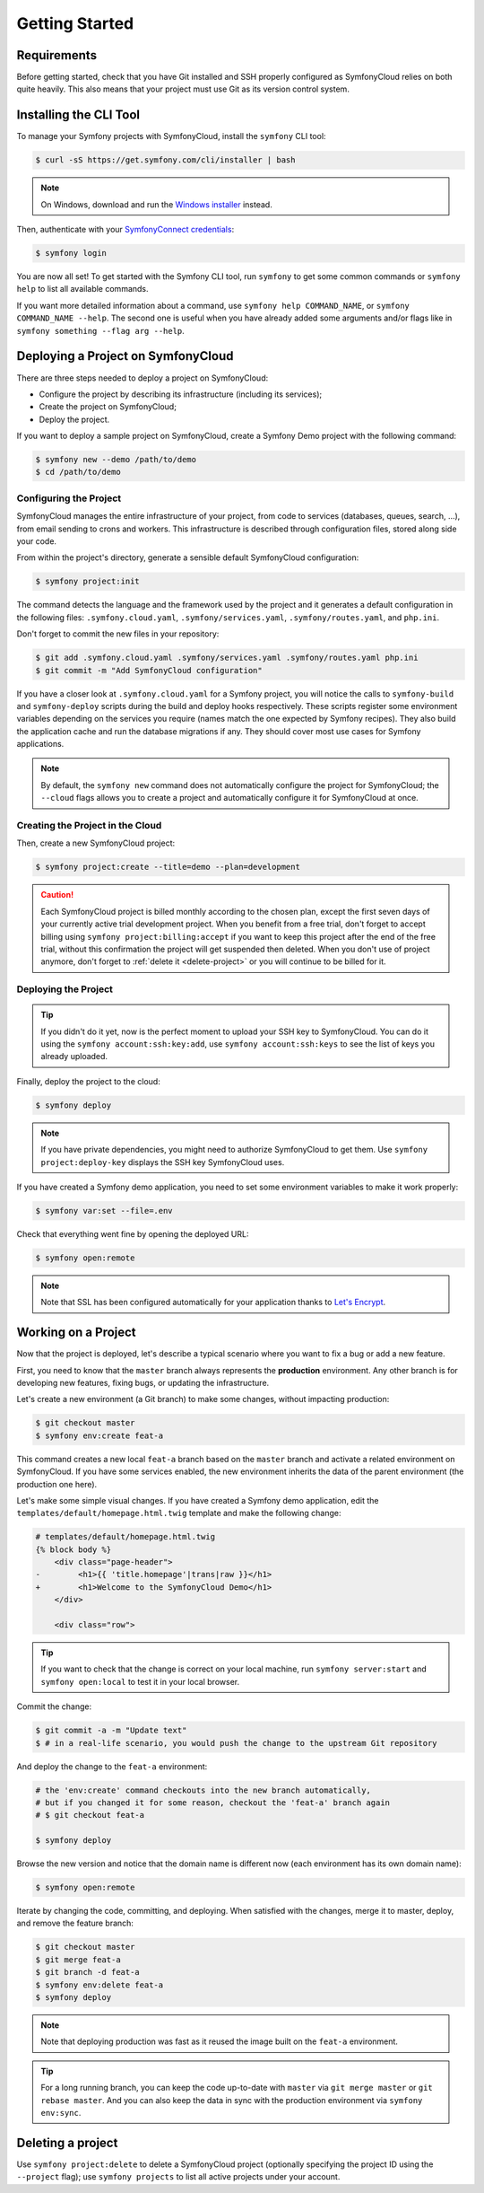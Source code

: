 Getting Started
===============

Requirements
------------

Before getting started, check that you have Git installed and SSH properly
configured as SymfonyCloud relies on both quite heavily. This also means that
your project must use Git as its version control system.

Installing the CLI Tool
-----------------------

To manage your Symfony projects with SymfonyCloud, install the ``symfony``
CLI tool:

.. code-block:: terminal

    $ curl -sS https://get.symfony.com/cli/installer | bash

.. note::

    On Windows, download and run the `Windows installer
    <https://get.symfony.com/cli/setup.exe>`_ instead.

Then, authenticate with your `SymfonyConnect credentials
<https://connect.symfony.com/>`_:

.. code-block:: terminal

    $ symfony login

You are now all set! To get started with the Symfony CLI tool, run ``symfony``
to get some common commands or ``symfony help`` to list all available commands.

If you want more detailed information about a command, use ``symfony help
COMMAND_NAME``, or ``symfony COMMAND_NAME --help``. The second one is useful
when you have already added some arguments and/or flags like in ``symfony
something --flag arg --help``.

Deploying a Project on SymfonyCloud
-----------------------------------

There are three steps needed to deploy a project on SymfonyCloud:

* Configure the project by describing its infrastructure (including its
  services);

* Create the project on SymfonyCloud;

* Deploy the project.

If you want to deploy a sample project on SymfonyCloud, create a Symfony Demo
project with the following command:

.. code-block:: terminal

    $ symfony new --demo /path/to/demo
    $ cd /path/to/demo

Configuring the Project
~~~~~~~~~~~~~~~~~~~~~~~

SymfonyCloud manages the entire infrastructure of your project, from code to
services (databases, queues, search, ...), from email sending to crons and
workers. This infrastructure is described through configuration files, stored
along side your code.

From within the project's directory, generate a sensible default SymfonyCloud
configuration:

.. code-block:: terminal

    $ symfony project:init

The command detects the language and the framework used by the project and it
generates a default configuration in the following files:
``.symfony.cloud.yaml``, ``.symfony/services.yaml``, ``.symfony/routes.yaml``,
and ``php.ini``.

Don't forget to commit the new files in your repository:

.. code-block:: terminal

    $ git add .symfony.cloud.yaml .symfony/services.yaml .symfony/routes.yaml php.ini
    $ git commit -m "Add SymfonyCloud configuration"

If you have a closer look at ``.symfony.cloud.yaml`` for a Symfony project, you
will notice the calls to ``symfony-build`` and ``symfony-deploy`` scripts during
the build and deploy hooks respectively. These scripts register some environment
variables depending on the services you require (names match the one expected by
Symfony recipes). They also build the application cache and run the database
migrations if any. They should cover most use cases for Symfony applications.

.. note::

    By default, the ``symfony new`` command does not automatically configure
    the project for SymfonyCloud; the ``--cloud`` flags allows you to create a
    project and automatically configure it for SymfonyCloud at once.

Creating the Project in the Cloud
~~~~~~~~~~~~~~~~~~~~~~~~~~~~~~~~~

Then, create a new SymfonyCloud project:

.. code-block:: terminal

    $ symfony project:create --title=demo --plan=development

.. caution::

    Each SymfonyCloud project is billed monthly according to the chosen plan,
    except the first seven days of your currently active trial development
    project. When you benefit from a free trial, don't forget to accept billing
    using ``symfony project:billing:accept`` if you want to keep this project
    after the end of the free trial, without this confirmation the project will
    get suspended then deleted. When you don't use of project anymore, don't
    forget to :ref:`delete it <delete-project>` or you will continue to be billed
    for it.

Deploying the Project
~~~~~~~~~~~~~~~~~~~~~

.. tip::

    If you didn't do it yet, now is the perfect moment to upload your SSH key
    to SymfonyCloud. You can do it using the ``symfony account:ssh:key:add``,
    use ``symfony account:ssh:keys`` to see the list of keys you already
    uploaded.

Finally, deploy the project to the cloud:

.. code-block:: terminal

    $ symfony deploy

.. note::

    If you have private dependencies, you might need to authorize SymfonyCloud
    to get them. Use ``symfony project:deploy-key`` displays the SSH key
    SymfonyCloud uses.

If you have created a Symfony demo application, you need to set some environment
variables to make it work properly:

.. code-block:: terminal

    $ symfony var:set --file=.env

Check that everything went fine by opening the deployed URL:

.. code-block:: terminal

    $ symfony open:remote

.. note::

    Note that SSL has been configured automatically for your application thanks
    to `Let's Encrypt <https://letsencrypt.org/>`_.

Working on a Project
--------------------

Now that the project is deployed, let's describe a typical scenario where you
want to fix a bug or add a new feature.

First, you need to know that the ``master`` branch always represents the
**production** environment. Any other branch is for developing new features,
fixing bugs, or updating the infrastructure.

Let's create a new environment (a Git branch) to make some changes, without
impacting production:

.. code-block:: terminal

    $ git checkout master
    $ symfony env:create feat-a

This command creates a new local ``feat-a`` branch based on the ``master``
branch and activate a related environment on SymfonyCloud. If you have some
services enabled, the new environment inherits the data of the parent
environment (the production one here).

Let's make some simple visual changes. If you have created a Symfony demo
application, edit the ``templates/default/homepage.html.twig`` template and make
the following change:

.. code-block:: diff

    # templates/default/homepage.html.twig
    {% block body %}
        <div class="page-header">
    -        <h1>{{ 'title.homepage'|trans|raw }}</h1>
    +        <h1>Welcome to the SymfonyCloud Demo</h1>
        </div>

        <div class="row">

.. tip::

    If you want to check that the change is correct on your local machine, run
    ``symfony server:start`` and ``symfony open:local`` to test it in your
    local browser.

Commit the change:

.. code-block:: terminal

    $ git commit -a -m "Update text"
    $ # in a real-life scenario, you would push the change to the upstream Git repository

And deploy the change to the ``feat-a`` environment:

.. code-block:: terminal

    # the 'env:create' command checkouts into the new branch automatically,
    # but if you changed it for some reason, checkout the 'feat-a' branch again
    # $ git checkout feat-a

    $ symfony deploy

Browse the new version and notice that the domain name is different now (each
environment has its own domain name):

.. code-block:: terminal

    $ symfony open:remote

Iterate by changing the code, committing, and deploying. When satisfied with the
changes, merge it to master, deploy, and remove the feature branch:

.. code-block:: terminal

    $ git checkout master
    $ git merge feat-a
    $ git branch -d feat-a
    $ symfony env:delete feat-a
    $ symfony deploy

.. note::

    Note that deploying production was fast as it reused the image built on the
    ``feat-a`` environment.

.. tip::

    For a long running branch, you can keep the code up-to-date with ``master``
    via ``git merge master`` or ``git rebase master``. And you can also keep the
    data in sync with the production environment via ``symfony env:sync``.

.. _delete-project:

Deleting a project
------------------

Use ``symfony project:delete`` to delete a SymfonyCloud project (optionally
specifying the project ID using the ``--project`` flag); use
``symfony projects`` to list all active projects under your account.
